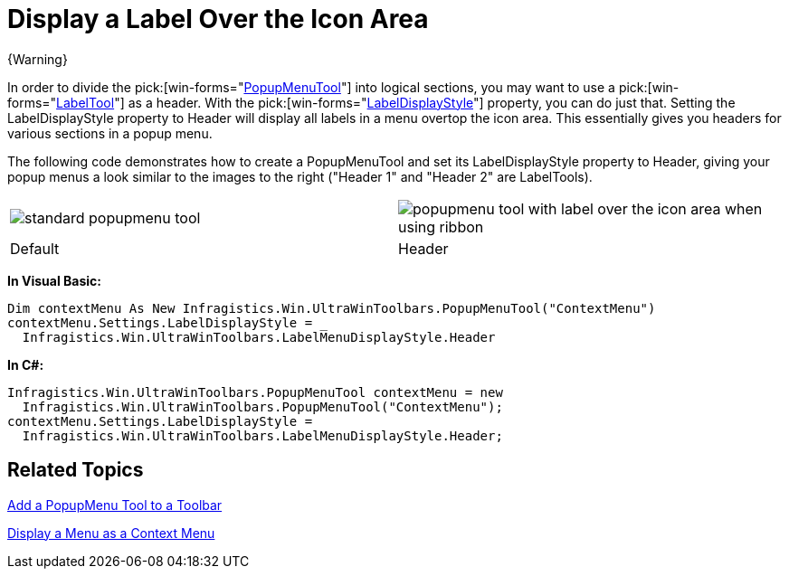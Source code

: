 ﻿////

|metadata|
{
    "name": "wintoolbarsmanager-display-a-label-over-the-icon-area",
    "controlName": ["WinToolbarsManager"],
    "tags": [],
    "guid": "{8AAAEA7A-AF47-4A65-88E1-B561A3C1CB6C}",  
    "buildFlags": [],
    "createdOn": "0001-01-01T00:00:00Z"
}
|metadata|
////

= Display a Label Over the Icon Area

{Warning}

In order to divide the  pick:[win-forms="link:{ApiPlatform}win.ultrawintoolbars{ApiVersion}~infragistics.win.ultrawintoolbars.popupmenutool.html[PopupMenuTool]"]  into logical sections, you may want to use a  pick:[win-forms="link:{ApiPlatform}win.ultrawintoolbars{ApiVersion}~infragistics.win.ultrawintoolbars.labeltool.html[LabelTool]"]  as a header. With the  pick:[win-forms="link:{ApiPlatform}win.ultrawintoolbars{ApiVersion}~infragistics.win.ultrawintoolbars.menusettings~labeldisplaystyle.html[LabelDisplayStyle]"]  property, you can do just that. Setting the LabelDisplayStyle property to Header will display all labels in a menu overtop the icon area. This essentially gives you headers for various sections in a popup menu.

The following code demonstrates how to create a PopupMenuTool and set its LabelDisplayStyle property to Header, giving your popup menus a look similar to the images to the right ("Header 1" and "Header 2" are LabelTools).

[cols="a,a"]
|====
|image::images/WinToolbarsManager_Display_a_Label_Over_the_Icon_Area_01.png[standard popupmenu tool ]
|image::images/WinToolbarsManager_Display_a_Label_Over_the_Icon_Area_02.png[popupmenu tool with label over the icon area when using ribbon]

|Default
|Header

|====

*In Visual Basic:*

----
Dim contextMenu As New Infragistics.Win.UltraWinToolbars.PopupMenuTool("ContextMenu")
contextMenu.Settings.LabelDisplayStyle = _
  Infragistics.Win.UltraWinToolbars.LabelMenuDisplayStyle.Header
----

*In C#:*

----
Infragistics.Win.UltraWinToolbars.PopupMenuTool contextMenu = new 
  Infragistics.Win.UltraWinToolbars.PopupMenuTool("ContextMenu");
contextMenu.Settings.LabelDisplayStyle = 
  Infragistics.Win.UltraWinToolbars.LabelMenuDisplayStyle.Header;
----

== Related Topics

link:wintoolbarsmanager-add-a-popupmenu-tool-to-a-toolbar.html[Add a PopupMenu Tool to a Toolbar]

link:wintoolbarsmanager-display-a-menu-as-a-context-menu.html[Display a Menu as a Context Menu]